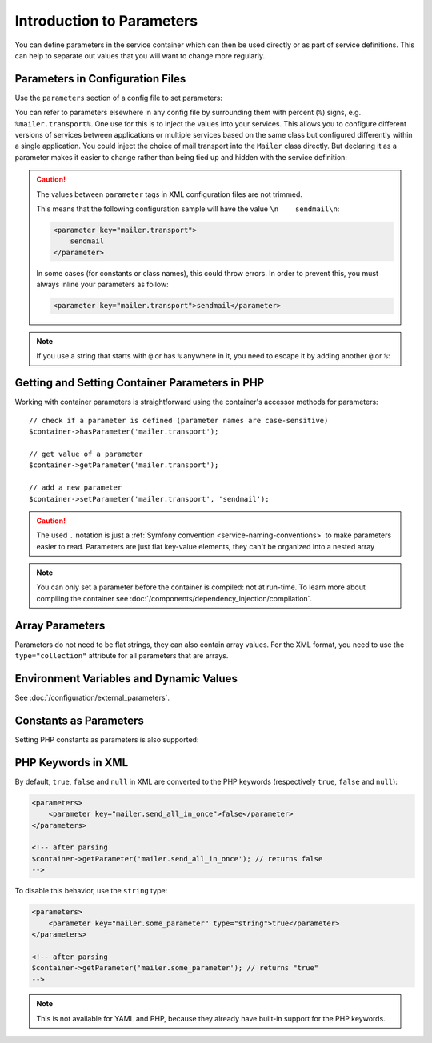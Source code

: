 .. index::
   single: DependencyInjection; Parameters

Introduction to Parameters
==========================

You can define parameters in the service container which can then be used
directly or as part of service definitions. This can help to separate out
values that you will want to change more regularly.

Parameters in Configuration Files
---------------------------------

Use the ``parameters`` section of a config file to set parameters:

.. configuration-block::

    .. code-block:: yaml

        # config/services.yaml
        parameters:
            mailer.transport: sendmail

    .. code-block:: xml

        <!-- config/services.xml -->
        <?xml version="1.0" encoding="UTF-8" ?>
        <container xmlns="http://symfony.com/schema/dic/services"
            xmlns:xsi="http://www.w3.org/2001/XMLSchema-instance"
            xsi:schemaLocation="http://symfony.com/schema/dic/services
                http://symfony.com/schema/dic/services/services-1.0.xsd">

            <parameters>
                <parameter key="mailer.transport">sendmail</parameter>
            </parameters>
        </container>

    .. code-block:: php

        // config/services.php
        $container->setParameter('mailer.transport', 'sendmail');

You can refer to parameters elsewhere in any config file by surrounding them
with percent (``%``) signs, e.g. ``%mailer.transport%``. One use for this is
to inject the values into your services. This allows you to configure different
versions of services between applications or multiple services based on the
same class but configured differently within a single application. You could
inject the choice of mail transport into the ``Mailer`` class directly. But
declaring it as a parameter makes it easier to change rather than being tied up
and hidden with the service definition:

.. configuration-block::

    .. code-block:: yaml

        # config/services.yaml
        parameters:
            mailer.transport: sendmail

        services:
            App\Service\Mailer:
                arguments: ['%mailer.transport%']

    .. code-block:: xml

        <!-- config/services.xml -->
        <?xml version="1.0" encoding="UTF-8" ?>
        <container xmlns="http://symfony.com/schema/dic/services"
            xmlns:xsi="http://www.w3.org/2001/XMLSchema-instance"
            xsi:schemaLocation="http://symfony.com/schema/dic/services
                http://symfony.com/schema/dic/services/services-1.0.xsd">

            <parameters>
                <parameter key="mailer.transport">sendmail</parameter>
            </parameters>

            <services>
                <service id="App\Service\Mailer">
                    <argument>%mailer.transport%</argument>
                </service>
            </services>
        </container>

    .. code-block:: php

        // config/services.php
        use App\Mailer;

        $container->setParameter('mailer.transport', 'sendmail');

        $container->register(Mailer::class)
            ->addArgument('%mailer.transport%');

.. caution::

    The values between ``parameter`` tags in XML configuration files are
    not trimmed.

    This means that the following configuration sample will have the value
    ``\n    sendmail\n``:

    .. code-block:: xml

        <parameter key="mailer.transport">
            sendmail
        </parameter>

    In some cases (for constants or class names), this could throw errors.
    In order to prevent this, you must always inline your parameters as
    follow:

    .. code-block:: xml

        <parameter key="mailer.transport">sendmail</parameter>

.. note::

    If you use a string that starts with ``@`` or  has ``%`` anywhere in it, you
    need to escape it by adding another ``@`` or ``%``:

    .. configuration-block::

        .. code-block:: yaml

            # config/services.yaml
            parameters:
                # This will be parsed as string '@securepass'
                mailer_password: '@@securepass'

                # Parsed as http://symfony.com/?foo=%s&amp;bar=%d
                url_pattern: 'http://symfony.com/?foo=%%s&amp;bar=%%d'

        .. code-block:: xml

            <!-- config/services.xml -->
            <parameters>
                <!-- the @ symbol does NOT need to be escaped in XML -->
                <parameter key="mailer_password">@securepass</parameter>

                <!-- But % does need to be escaped -->
                <parameter key="url_pattern">http://symfony.com/?foo=%%s&amp;bar=%%d</parameter>
            </parameters>

        .. code-block:: php

            // config/services.php
            // the @ symbol does NOT need to be escaped in XML
            $container->setParameter('mailer_password', '@securepass');

            // But % does need to be escaped
            $container->setParameter('url_pattern', 'http://symfony.com/?foo=%%s&amp;bar=%%d');

Getting and Setting Container Parameters in PHP
-----------------------------------------------

Working with container parameters is straightforward using the container's
accessor methods for parameters::

    // check if a parameter is defined (parameter names are case-sensitive)
    $container->hasParameter('mailer.transport');

    // get value of a parameter
    $container->getParameter('mailer.transport');

    // add a new parameter
    $container->setParameter('mailer.transport', 'sendmail');

.. caution::

    The used ``.`` notation is just a
    :ref:`Symfony convention <service-naming-conventions>` to make parameters
    easier to read. Parameters are just flat key-value elements, they can't
    be organized into a nested array

.. note::

    You can only set a parameter before the container is compiled: not at run-time.
    To learn more about compiling the container see
    :doc:`/components/dependency_injection/compilation`.

.. _component-di-parameters-array:

Array Parameters
----------------

Parameters do not need to be flat strings, they can also contain array values.
For the XML format, you need to use the ``type="collection"`` attribute
for all parameters that are arrays.

.. configuration-block::

    .. code-block:: yaml

        # config/services.yaml
        parameters:
            my_mailer.gateways: [mail1, mail2, mail3]

            my_multilang.language_fallback:
                en:
                    - en
                    - fr
                fr:
                    - fr
                    - en

    .. code-block:: xml

        <!-- config/services.xml -->
        <?xml version="1.0" encoding="UTF-8" ?>
        <container xmlns="http://symfony.com/schema/dic/services"
            xmlns:xsi="http://www.w3.org/2001/XMLSchema-instance"
            xsi:schemaLocation="http://symfony.com/schema/dic/services
                http://symfony.com/schema/dic/services/services-1.0.xsd">

            <parameters>
                <parameter key="my_mailer.gateways" type="collection">
                    <parameter>mail1</parameter>
                    <parameter>mail2</parameter>
                    <parameter>mail3</parameter>
                </parameter>

                <parameter key="my_multilang.language_fallback" type="collection">
                    <parameter key="en" type="collection">
                        <parameter>en</parameter>
                        <parameter>fr</parameter>
                    </parameter>

                    <parameter key="fr" type="collection">
                        <parameter>fr</parameter>
                        <parameter>en</parameter>
                    </parameter>
                </parameter>
            </parameters>
        </container>

    .. code-block:: php

        // config/services.php
        $container->setParameter('my_mailer.gateways', array('mail1', 'mail2', 'mail3'));
        $container->setParameter('my_multilang.language_fallback', array(
            'en' => array('en', 'fr'),
            'fr' => array('fr', 'en'),
        ));

Environment Variables and Dynamic Values
----------------------------------------

See :doc:`/configuration/external_parameters`.

.. _component-di-parameters-constants:

Constants as Parameters
-----------------------

Setting PHP constants as parameters is also supported:

.. configuration-block::

    .. code-block:: yaml

        # config/services.yaml
        parameters:
            global.constant.value: !php/const:GLOBAL_CONSTANT
            my_class.constant.value: !php/const:My_Class::CONSTANT_NAME

    .. code-block:: xml

        <!-- config/services.xml -->
        <?xml version="1.0" encoding="UTF-8" ?>
        <container xmlns="http://symfony.com/schema/dic/services"
            xmlns:xsi="http://www.w3.org/2001/XMLSchema-instance"
            xsi:schemaLocation="http://symfony.com/schema/dic/services
                http://symfony.com/schema/dic/services/services-1.0.xsd">

            <parameters>
                <parameter key="global.constant.value" type="constant">GLOBAL_CONSTANT</parameter>
                <parameter key="my_class.constant.value" type="constant">My_Class::CONSTANT_NAME</parameter>
            </parameters>
        </container>

    .. code-block:: php

        // config/services.php
        $container->setParameter('global.constant.value', GLOBAL_CONSTANT);
        $container->setParameter('my_class.constant.value', My_Class::CONSTANT_NAME);

PHP Keywords in XML
-------------------

By default, ``true``, ``false`` and ``null`` in XML are converted to the
PHP keywords (respectively ``true``, ``false`` and ``null``):

.. code-block:: xml

    <parameters>
        <parameter key="mailer.send_all_in_once">false</parameter>
    </parameters>

    <!-- after parsing
    $container->getParameter('mailer.send_all_in_once'); // returns false
    -->

To disable this behavior, use the ``string`` type:

.. code-block:: xml

    <parameters>
        <parameter key="mailer.some_parameter" type="string">true</parameter>
    </parameters>

    <!-- after parsing
    $container->getParameter('mailer.some_parameter'); // returns "true"
    -->

.. note::

    This is not available for YAML and PHP, because they already have built-in
    support for the PHP keywords.

